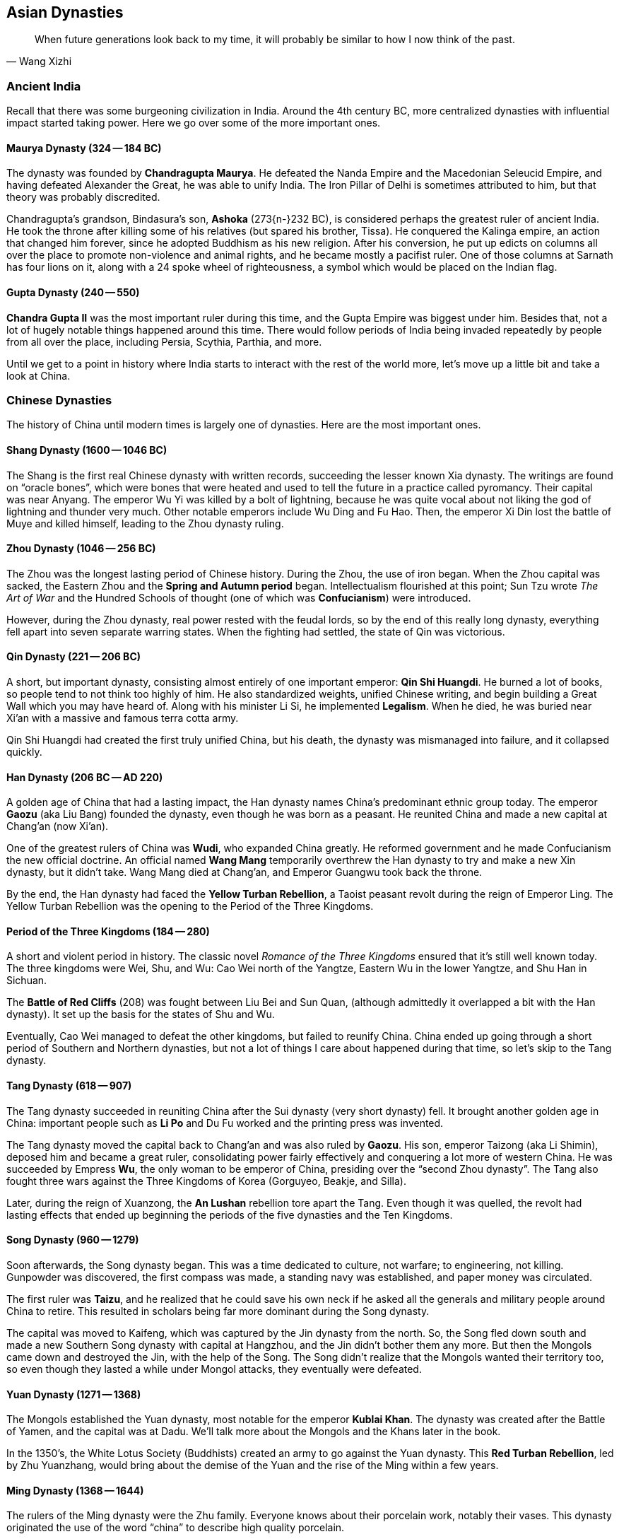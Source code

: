 == Asian Dynasties

[quote.epigraph, Wang Xizhi]
When future generations look back to my time,
it will probably be similar to how I now think of the past.

=== Ancient India

Recall that there was some burgeoning civilization in India.
Around the 4th century BC, more centralized dynasties with influential impact started taking power.
Here we go over some of the more important ones.

==== Maurya Dynasty (324 -- 184 BC)

The dynasty was founded by **Chandragupta Maurya**.
He defeated the Nanda Empire and the Macedonian Seleucid Empire,
and having defeated Alexander the Great, he was able to unify India.
The Iron Pillar of Delhi is sometimes attributed to him, but that theory was probably discredited.

Chandragupta's grandson, Bindasura's son,
**Ashoka** (273{n-}232 BC), is considered perhaps the greatest ruler of ancient India.
He took the throne after killing some of his relatives (but spared his brother, Tissa).
He conquered the Kalinga empire, an action that changed him forever,
since he adopted Buddhism as his new religion.
After his conversion,
he put up edicts on columns all over the place to promote non-violence and animal rights,
and he became mostly a pacifist ruler.
One of those columns at Sarnath has four lions on it,
along with a 24 spoke wheel of righteousness, a symbol which would be placed on the Indian flag.

==== Gupta Dynasty (240 -- 550)

**Chandra Gupta II** was the most important ruler during this time,
and the Gupta Empire was biggest under him.
Besides that, not a lot of hugely notable things happened around this time.
There would follow periods of India being invaded repeatedly by people from
all over the place, including Persia, Scythia, Parthia, and more.

Until we get to a point in history where India starts to interact with the rest of the world more,
let's move up a little bit and take a look at China.

=== Chinese Dynasties

The history of China until modern times is largely one of dynasties.
Here are the most important ones.

==== Shang Dynasty (1600 -- 1046 BC)

The Shang is the first real Chinese dynasty with written records,
succeeding the lesser known Xia dynasty.
The writings are found on "`oracle bones`",
which were bones that were heated and used to tell the future in a practice called pyromancy.
Their capital was near Anyang.
The emperor Wu Yi was killed by a bolt of lightning,
because he was quite vocal about not liking the god of lightning and thunder very much.
Other notable emperors include Wu Ding and Fu Hao.
Then, the emperor Xi Din lost the battle of Muye and killed himself,
leading to the Zhou dynasty ruling.

==== Zhou Dynasty (1046 -- 256 BC)

The Zhou was the longest lasting period of Chinese history.
During the Zhou, the use of iron began.
When the Zhou capital was sacked, the Eastern Zhou and the **Spring and Autumn period** began.
Intellectualism flourished at this point;
Sun Tzu wrote __The Art of War__
and the Hundred Schools of thought (one of which was **Confucianism**) were introduced.

However, during the Zhou dynasty, real power rested with the feudal lords, so
by the end of this really long dynasty,
everything fell apart into seven separate warring states.
When the fighting had settled, the state of Qin was victorious.

==== Qin Dynasty (221 -- 206 BC)

A short, but important dynasty,
consisting almost entirely of one important emperor: **Qin Shi Huangdi**.
He burned a lot of books, so people tend to not think too highly of him.
He also standardized weights, unified Chinese writing,
and begin building a Great Wall which you may have heard of.
Along with his minister Li Si, he implemented **Legalism**.
When he died, he was buried near Xi'an with a massive and famous terra cotta army.

Qin Shi Huangdi had created the first truly unified China,
but his death, the dynasty was mismanaged into failure, and it collapsed quickly.

==== Han Dynasty (206 BC -- AD 220)

A golden age of China that had a lasting impact,
the Han dynasty names China's predominant ethnic group today.
The emperor **Gaozu** (aka Liu Bang) founded the dynasty, even though he was born as a peasant.
He reunited China and made a new capital at Chang'an (now Xi'an).

One of the greatest rulers of China was **Wudi**, who expanded China greatly.
He reformed government and he made Confucianism the new official doctrine.
An official named **Wang Mang** temporarily overthrew the Han dynasty
to try and make a new Xin dynasty, but it didn't take.
Wang Mang died at Chang'an, and Emperor Guangwu took back the throne.

By the end, the Han dynasty had faced the **Yellow Turban Rebellion**,
a Taoist peasant revolt during the reign of Emperor Ling.
The Yellow Turban Rebellion was the opening to the Period of the Three Kingdoms.

==== Period of the Three Kingdoms (184 -- 280)

A short and violent period in history.
The classic novel __Romance of the Three Kingdoms__ ensured that it's still well known today.
The three kingdoms were Wei, Shu, and Wu:
Cao Wei north of the Yangtze,
Eastern Wu in the lower Yangtze,
and Shu Han in Sichuan.

The **Battle of Red Cliffs** (208) was fought between Liu Bei and Sun Quan,
(although admittedly it overlapped a bit with the Han dynasty).
It set up the basis for the states of Shu and Wu.

Eventually, Cao Wei managed to defeat the other kingdoms, but failed to reunify China.
China ended up going through a short period of Southern and Northern dynasties,
but not a lot of things I care about happened during that time, so let's skip to the Tang dynasty.

==== Tang Dynasty (618 -- 907)

The Tang dynasty succeeded in reuniting China after the Sui dynasty (very short dynasty) fell.
It brought another golden age in China:
important people such as **Li Po** and Du Fu worked and the printing press was invented.

The Tang dynasty moved the capital back to Chang'an and was also ruled by **Gaozu**.
His son, emperor Taizong (aka Li Shimin), deposed him and became a great ruler,
consolidating power fairly effectively and conquering a lot more of western China.
He was succeeded by Empress **Wu**, the only woman to be emperor of China,
presiding over the "`second Zhou dynasty`".
The Tang also fought three wars against the Three Kingdoms of Korea (Gorguyeo, Beakje, and Silla).

Later, during the reign of Xuanzong, the **An Lushan** rebellion tore apart the Tang.
Even though it was quelled, the revolt had lasting effects that ended up beginning the
periods of the five dynasties and the Ten Kingdoms.

==== Song Dynasty (960 -- 1279)

Soon afterwards, the Song dynasty began.
This was a time dedicated to culture, not warfare; to engineering, not killing.
Gunpowder was discovered, the first compass was made,
a standing navy was established, and paper money was circulated.

The first ruler was **Taizu**, and he realized that he could save his own neck if he
asked all the generals and military people around China to retire.
This resulted in scholars being far more dominant during the Song dynasty.

The capital was moved to Kaifeng, which was captured by the Jin dynasty from the north.
So, the Song fled down south and made a new Southern Song dynasty with capital at Hangzhou,
and the Jin didn't bother them any more.
But then the Mongols came down and destroyed the Jin,
with the help of the Song.
The Song didn't realize that the Mongols wanted their territory too,
so even though they lasted a while under Mongol attacks, they eventually were defeated.

==== Yuan Dynasty (1271 -- 1368)

The Mongols established the Yuan dynasty, most notable for the emperor **Kublai Khan**.
The dynasty was created after the Battle of Yamen, and the capital was at Dadu.
We'll talk more about the Mongols and the Khans later in the book.

In the 1350's, the White Lotus Society (Buddhists) created an army to go against the Yuan dynasty.
This **Red Turban Rebellion**, led by Zhu Yuanzhang,
would bring about the demise of the Yuan and the rise of the Ming within a few years.

==== Ming Dynasty (1368 -- 1644)

The rulers of the Ming dynasty were the Zhu family.
Everyone knows about their porcelain work, notably their vases.
This dynasty originated the use of the word "`china`" to describe high quality porcelain.

The emperor **Hongwu**, who had led the Red Turbans, founded the dynasty.
The eunuch Zheng He led fleets on treasure voyages to show off how rich they were.

This is also when China's capital was moved to Beijing,
and Yongle built the **Forbidden City**.
The Ming dynasty collapsed as a result of a failing economy
coupled with the invasion of the Manchu people from the north.

==== Qing Dynasty (1644 -- 1911)

The Manchurian Qing dynasty was the last dynasty of China.
They created the banner system, and the emperor Kangxi quelled the Revolt of the Three Feudatories.
The dowager empress Cixi weakened the dynasty, and at one point,
they were also threatened by a **White Lotus Rebellion** against Emperor Chia Ch'ing;
the rebellion was almost successful because of a corrupt government under Ho-shen.
The three great emperors were Kangxi, Yongzheng, and Qianlong.
Other notable emperors include Guangxu.
However, the dynasty ended because the later emperors weren't very effective.

The **Taiping Rebellion** lasted from 1850 to 1864.
The Christian Hong Xiuquan led a fairly bloody revolt against the Qing,
aided by his God Worshiper's Society.
Hong Xiuquan said that he was Jesus's younger brother
(the genealogy might not side with him on that particular issue).
The rebels set up a base at Nanking.
The Qing were aided by foreign powers,
which helped create the **Ever Victorious Army**,
under the command of Frederick Townsend Ward, and later Charles George "`Chinese`" Gordon.
The rebellion ended with the fall of Nanking and a Qing victory.

In 1899, foreign spheres of influence were growing in China.
Locals such as the Society of Righteous and Harmonious Fists ("`Boxers`")
weren't particularly thrilled.
They decided to fight back against the Unequal Treaties and the Open Door policy
that other countries had created in China, starting the **Boxer Rebellion**.
During the rebellion, Boxers killed foreign missionaries during the Taiyuan Massacre.
Boxers converged on Beijing and laid siege to the Legation Quarter,
and the Empress Dowager Cixi decided to support them.
Thus began a conflict between Cixi and the Boxers and the Eight-Nation Alliance against them.
The siege of the legations was lifted in 1900 and the Boxer Protocol was implemented.
